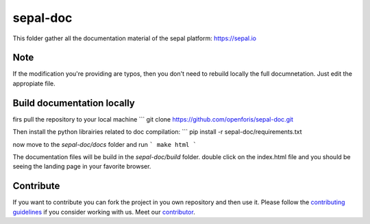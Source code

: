 sepal-doc
=========

.. image:: https://img.shields.io/badge/License-MIT-yellow.svg
    :target: https://opensource.org/licenses/MIT
    :alt: License: MIT
 

This folder gather all the documentation material of the sepal platform: `<https://sepal.io>`_

Note
----

If the modification you're providing are typos, then you don't need to rebuild locally the full documnetation. Just edit the appropiate file.

Build documentation locally
---------------------------

firs pull the repository to your local machine 
```
git clone https://github.com/openforis/sepal-doc.git

Then install the python librairies related to doc compilation:
```
pip install -r sepal-doc/requirements.txt

now move to the `sepal-doc/docs` folder and run 
```
make html
```

The documentation files will be build in the `sepal-doc/build` folder. double click on the index.html file and you should be seeing the landing page in your favorite browser.

Contribute
----------

If you want to contribute you can fork the project in you own repository and then use it. 
Please follow the `contributing guidelines <https://github.com/openforis/sepal-doc/blob/master/CONTRIBUTE.rst>`_ if you consider working with us. 
Meet our `contributor <https://github.com/openforis/sepal-doc/blob/master/AUTHOR.rst>`_. 
